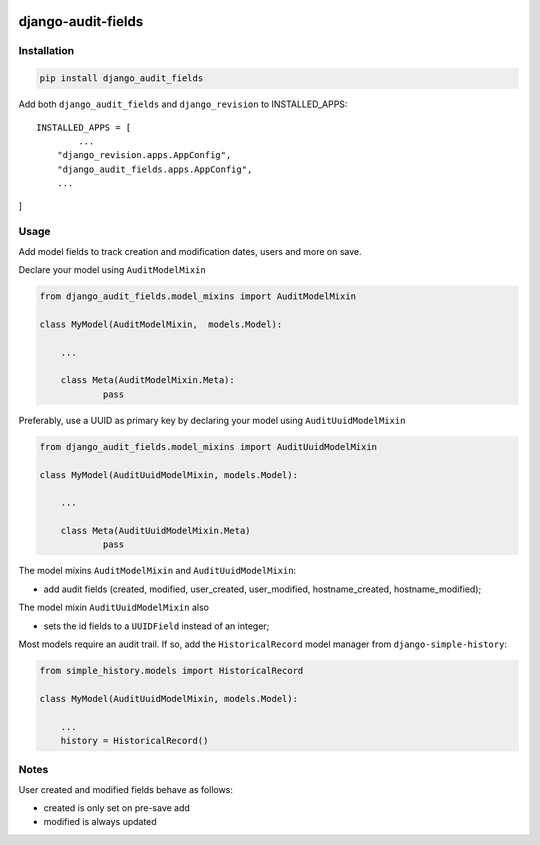 |pypi| |travis| |codecov| |downloads|

django-audit-fields
-------------------

Installation
============
	
.. code-block:: bash

	pip install django_audit_fields


Add both ``django_audit_fields`` and ``django_revision`` to INSTALLED_APPS::

	INSTALLED_APPS = [
		...
	    "django_revision.apps.AppConfig",
	    "django_audit_fields.apps.AppConfig",
	    ...
]


Usage
============

Add model fields to track creation and modification dates, users and more on save.


Declare your model using ``AuditModelMixin``

.. code-block:: python

    from django_audit_fields.model_mixins import AuditModelMixin

    class MyModel(AuditModelMixin,  models.Model):

        ...

        class Meta(AuditModelMixin.Meta):
        	pass        

Preferably, use a UUID as primary key by declaring your model using ``AuditUuidModelMixin``

.. code-block:: python

    from django_audit_fields.model_mixins import AuditUuidModelMixin

    class MyModel(AuditUuidModelMixin, models.Model):

        ...

        class Meta(AuditUuidModelMixin.Meta)
        	pass

The model mixins ``AuditModelMixin`` and ``AuditUuidModelMixin``:

* add audit fields (created, modified, user_created, user_modified, hostname_created, hostname_modified);

The model mixin ``AuditUuidModelMixin`` also

* sets the id fields to a ``UUIDField`` instead of an integer;


Most models require an audit trail. If so, add the ``HistoricalRecord`` model manager from ``django-simple-history``:

.. code-block:: python

    from simple_history.models import HistoricalRecord
    
    class MyModel(AuditUuidModelMixin, models.Model):
        
        ...
        history = HistoricalRecord()
        

Notes
=====

User created and modified fields behave as follows:

* created is only set on pre-save add
* modified is always updated


.. |pypi| image:: https://img.shields.io/pypi/v/django-audit-fields.svg
    :target: https://pypi.python.org/pypi/django-audit-fields
    
.. |travis| image:: https://travis-ci.com/erikvw/django-audit-fields.svg?branch=develop
    :target: https://travis-ci.com/erikvw/django-audit-fields
    
.. |codecov| image:: https://codecov.io/gh/erikvw/django-audit-fields/branch/develop/graph/badge.svg
  :target: https://codecov.io/gh/erikvw/django-audit-fields

.. |downloads| image:: https://pepy.tech/badge/django-audit-fields
   :target: https://pepy.tech/project/django-audit-fields
